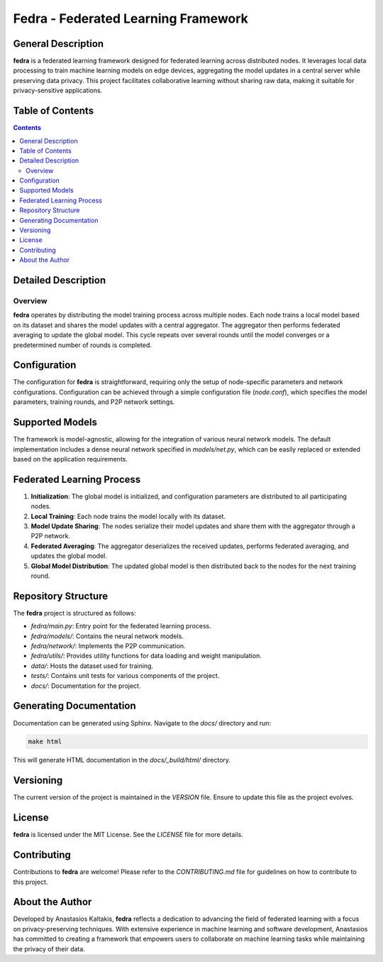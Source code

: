 ====================================
Fedra - Federated Learning Framework
====================================


General Description
===================

**fedra** is a federated learning framework designed for federated learning across distributed nodes. It leverages local data processing to train machine learning models on edge devices, aggregating the model updates in a central server while preserving data privacy. This project facilitates collaborative learning without sharing raw data, making it suitable for privacy-sensitive applications.

Table of Contents
=================

.. contents::

Detailed Description
====================

Overview
--------

**fedra** operates by distributing the model training process across multiple nodes. Each node trains a local model based on its dataset and shares the model updates with a central aggregator. The aggregator then performs federated averaging to update the global model. This cycle repeats over several rounds until the model converges or a predetermined number of rounds is completed.

Configuration
=============

The configuration for **fedra** is straightforward, requiring only the setup of node-specific parameters and network configurations. Configuration can be achieved through a simple configuration file (`node.conf`), which specifies the model parameters, training rounds, and P2P network settings.

Supported Models
================

The framework is model-agnostic, allowing for the integration of various neural network models. The default implementation includes a dense neural network specified in `models/net.py`, which can be easily replaced or extended based on the application requirements.

Federated Learning Process
==========================

1. **Initialization**: The global model is initialized, and configuration parameters are distributed to all participating nodes.
2. **Local Training**: Each node trains the model locally with its dataset.
3. **Model Update Sharing**: The nodes serialize their model updates and share them with the aggregator through a P2P network.
4. **Federated Averaging**: The aggregator deserializes the received updates, performs federated averaging, and updates the global model.
5. **Global Model Distribution**: The updated global model is then distributed back to the nodes for the next training round.

Repository Structure
====================

The **fedra** project is structured as follows:

- `fedra/main.py`: Entry point for the federated learning process.
- `fedra/models/`: Contains the neural network models.
- `fedra/network/`: Implements the P2P communication.
- `fedra/utils/`: Provides utility functions for data loading and weight manipulation.
- `data/`: Hosts the dataset used for training.
- `tests/`: Contains unit tests for various components of the project.
- `docs/`: Documentation for the project.

Generating Documentation
========================

Documentation can be generated using Sphinx. Navigate to the `docs/` directory and run:

.. code-block:: bash

    make html

This will generate HTML documentation in the `docs/_build/html/` directory.

Versioning
==========

The current version of the project is maintained in the `VERSION` file. Ensure to update this file as the project evolves.

License
=======

**fedra** is licensed under the MIT License. See the `LICENSE` file for more details.

Contributing
============

Contributions to **fedra** are welcome! Please refer to the `CONTRIBUTING.md` file for guidelines on how to contribute to this project.

About the Author
================

Developed by Anastasios Kaltakis, **fedra** reflects a dedication to advancing the field of federated learning with a focus on privacy-preserving techniques. With extensive experience in machine learning and software development, Anastasios has committed to creating a framework that empowers users to collaborate on machine learning tasks while maintaining the privacy of their data.